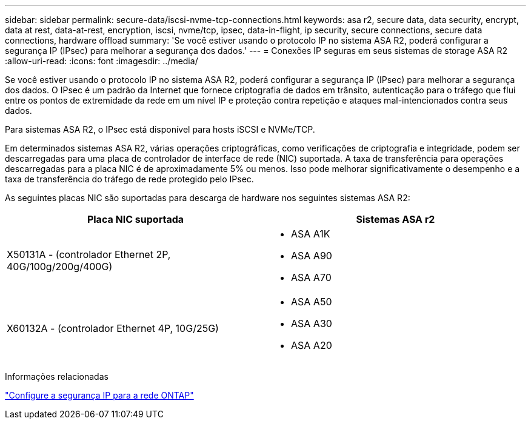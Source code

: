 ---
sidebar: sidebar 
permalink: secure-data/iscsi-nvme-tcp-connections.html 
keywords: asa r2, secure data, data security, encrypt, data at rest, data-at-rest, encryption, iscsi, nvme/tcp, ipsec, data-in-flight, ip security, secure connections, secure data connections, hardware offload 
summary: 'Se você estiver usando o protocolo IP no sistema ASA R2, poderá configurar a segurança IP (IPsec) para melhorar a segurança dos dados.' 
---
= Conexões IP seguras em seus sistemas de storage ASA R2
:allow-uri-read: 
:icons: font
:imagesdir: ../media/


[role="lead"]
Se você estiver usando o protocolo IP no sistema ASA R2, poderá configurar a segurança IP (IPsec) para melhorar a segurança dos dados. O IPsec é um padrão da Internet que fornece criptografia de dados em trânsito, autenticação para o tráfego que flui entre os pontos de extremidade da rede em um nível IP e proteção contra repetição e ataques mal-intencionados contra seus dados.

Para sistemas ASA R2, o IPsec está disponível para hosts iSCSI e NVMe/TCP.

Em determinados sistemas ASA R2, várias operações criptográficas, como verificações de criptografia e integridade, podem ser descarregadas para uma placa de controlador de interface de rede (NIC) suportada. A taxa de transferência para operações descarregadas para a placa NIC é de aproximadamente 5% ou menos. Isso pode melhorar significativamente o desempenho e a taxa de transferência do tráfego de rede protegido pelo IPsec.

As seguintes placas NIC são suportadas para descarga de hardware nos seguintes sistemas ASA R2:

[cols="2"]
|===
| Placa NIC suportada | Sistemas ASA r2 


 a| 
X50131A - (controlador Ethernet 2P, 40G/100g/200g/400G)
 a| 
* ASA A1K
* ASA A90
* ASA A70




 a| 
X60132A - (controlador Ethernet 4P, 10G/25G)
 a| 
* ASA A50
* ASA A30
* ASA A20


|===
Informações relacionadas

link:https://docs.netapp.com/us-en/ontap/networking/ipsec-configure.html["Configure a segurança IP para a rede ONTAP"]
